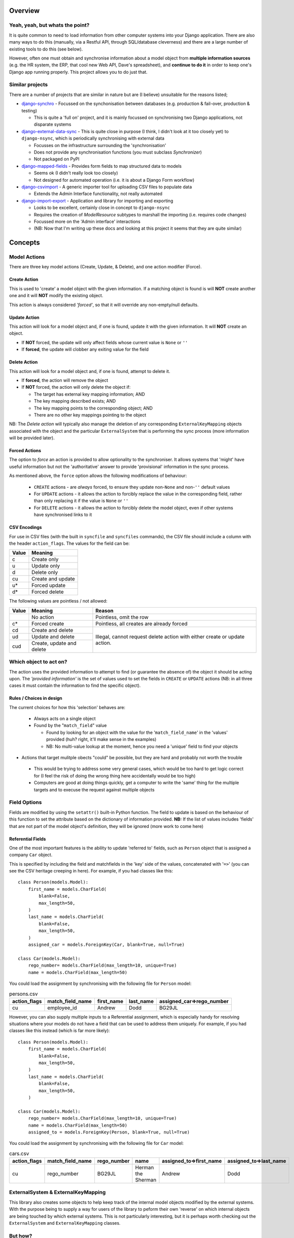 Overview
========

Yeah, yeah, but whats the point?
--------------------------------
It is quite common to need to load information from other computer systems into your Django 
application. There are also many ways to do this (manually, via a Restful API, through SQL/database
cleverness) and there are a large number of existing tools to do this (see below).

However, often one must obtain and synchronise information about a model object from **multiple 
information sources** (e.g. the HR system, the ERP, that cool new Web API, Dave's spreadsheet), and
**continue to do it** in order to keep one's Django app running properly. This project allows you to do 
just that.


Similar projects
----------------

There are a number of projects that are similar in nature but are (I believe) unsuitable for the
reasons listed;

* `django-synchro`_ - Focussed on the synchonisation between databases (e.g. production &
  fail-over, production & testing)

  - This is quite a 'full on' project, and it is mainly focussed on synchronising two Django
    applications, not disparate systems

* `django-external-data-sync`_ - This is quite close in purpose (I think, I didn't look at it too
  closely yet) to ``django-nsync``, which is periodically synchronising with external data

  - Focusses on the infrastructure surrounding the 'synchronisation'
  - Does not provide any synchronisation functions (you must subclass `Synchronizer`)
  - Not packaged on PyPI

* `django-mapped-fields`_ - Provides form fields to map structured data to models

  - Seems ok (I didn't really look too closely)
  - Not designed for automated operation (i.e. it is about a Django Form workflow)

* `django-csvimport`_ - A generic importer tool for uploading CSV files to populate data
  
  - Extends the Admin Interface functionality, not really automated

* `django-import-export`_ - Application and library for importing and exporting 

  - Looks to be excellent, certainly close in concept to ``django-nsync``
  - Requires the creation of `ModelResource` subtypes to marshall the importing (i.e. requires code
    changes)
  - Focussed more on the 'Admin interface' interactions
  - (NB: Now that I'm writing up these docs and looking at this project it seems that they are
    quite similar)

.. _`django-synchro`: https://github.com/zlorf/django-synchro
.. _`django-external-data-sync`: https://github.com/596acres/django-external-data-sync
.. _`django-mapped-fields`: https://github.com/mypebble/mapped-fields
.. _`django-csvimport`: https://github.com/edcrewe/django-csvimport
.. _`django-import-export`: https://django-import-export.readthedocs.org/en/latest/

Concepts
========

Model Actions
-------------

There are three key model actions (Create, Update, & Delete), and one action modifier (Force).

Create Action
^^^^^^^^^^^^^
This is used to 'create' a model object with the given information. If a matching object is found
is will **NOT** create another one and it will **NOT** modify the existing object.

This action is always considered *'forced'*, so that it will override any non-empty/null defaults.

Update Action
^^^^^^^^^^^^^
This action will look for a model object and, if one is found, update it with the given
information. It will **NOT** create an object.

- If **NOT** forced, the update will only affect fields whose current value is ``None`` or ``''``
- If **forced**, the update will clobber any exiting value for the field

Delete Action
^^^^^^^^^^^^^
This action will look for a model object and, if one is found, attempt to delete it.

- If **forced**, the action will remove the object
- If **NOT** forced, the action will only delete the object if:

  - The target has external key mapping information; AND
  - The key mapping described exists; AND
  - The key mapping points to the corresponding object; AND
  - There are no other key mappings pointing to the object

NB: The *Delete action* will typically also manage the deletion of any corresponding
``ExternalKeyMapping`` objects associated with the object and the particular ``ExternalSystem``
that is performing the sync process (more information will be provided later).

Forced Actions
^^^^^^^^^^^^^^
The option to *force* an action is provided to allow optionality to the synchroniser. It allows
systems that 'might' have useful information but not the 'authoritative' answer to provide
'provisional' information in the sync process.

As mentioned above, the ``force`` option allows the following modifications of behaviour:

 - ``CREATE`` actions - are *always* forced, to ensure they update non-``None`` and non-``''``
   default values
 - For ``UPDATE`` actions - it allows the action to forcibly replace the value in the corresponding
   field, rather than only replacing it if the value is ``None`` or ``''``
 - For ``DELETE`` actions - it allows the action to forcibly delete the model object, even if other
   systems have synchronised links to it

CSV Encodings
^^^^^^^^^^^^^
For use in CSV files (with the built in ``syncfile`` and ``syncfiles`` commands), the CSV file
should include a column with the header ``action_flags``. The values for the field can be:

+-------+-------------------+
| Value | Meaning           |
+=======+===================+
|  c    + Create only       |
+-------+-------------------+
|  u    | Update only       |
+-------+-------------------+
|  d    | Delete only       |
+-------+-------------------+
|  cu   | Create and update |
+-------+-------------------+
|  u*   | Forced update     |
+-------+-------------------+
|  d*   | Forced delete     |
+-------+-------------------+


The following values are pointless / not allowed:

+-------+---------------------+-------------------------------------------+
| Value | Meaning             | Reason                                    |
+=======+=====================+===========================================+
|       | No action           | Pointless, omit the row                   |
+-------+---------------------+-------------------------------------------+
|  c*   + Forced create       | Pointless, all creates are already forced |
+-------+---------------------+-------------------------------------------+
|  cd   | Create and delete   | Illegal, cannot request delete action     |
+-------+---------------------+ with either create or update action.      |
|  ud   | Update and delete   |                                           |
+-------+---------------------+                                           |
|  cud  | Create, update and  |                                           | 
|       | delete              |                                           |
+-------+---------------------+-------------------------------------------+



Which object to act on?
-----------------------
The action uses the provided information to attempt to find (or guarantee the absence of) the
object it should be acting upon. The *'provided information'* is the set of values used to set the
fields in ``CREATE`` or ``UPDATE`` actions (NB: in all three cases it must contain the information
to find the specific object).

Rules / Choices in design
^^^^^^^^^^^^^^^^^^^^^^^^^
The current choices for how this 'selection' behaves are:

 - Always acts on a single object
 - Found by the "``match_field``" value
   
   - Found by looking for an object with the value for the '``match_field_name``' in the 'values'
     provided (huh? right, it'll make sense in the examples)
   - NB: No multi-value lookup at the moment, hence you need a 'unique' field to find your objects

- Actions that target mulitple obects "could" be possible, but they are hard and probably not worth
  the trouble

 - This would be trying to address some very general cases, which would be too hard to get logic
   correct for (I feel the risk of doing the wrong thing here accidentally would be too high)
 - Computers are good at doing things quickly, get a computer to write the 'same' thing for the
   multiple targets and to execuse the request against multiple objects

Field Options
-------------
Fields are modified by using the ``setattr()`` built-in Python function. The field to update is
based on the behaviour of this function to set the attribute based on the dictionary of information
provided. **NB:** If the list of values includes 'fields' that are not part of the model object's
definition, they will be ignored (more work to come here)

Referential Fields
^^^^^^^^^^^^^^^^^^
One of the most important features is the ability to update 'referred to' fields, such as
``Person`` object that is assigned a company ``Car`` object.

This is specified by including the field and matchfields in the 'key' side of the values,
concatenated with '``=>``' (you can see the CSV heritage creeping in here). For example, if you had
classes like this::

    class Person(models.Model):
        first_name = models.CharField(
            blank=False,
            max_length=50,
        )
        last_name = models.CharField(
            blank=False,
            max_length=50,
        )
        assigned_car = models.ForeignKey(Car, blank=True, null=True)

    class Car(models.Model):
        rego_number= models.CharField(max_length=10, unique=True)
        name = models.CharField(max_length=50)

You could load the assignment by synchronising with the following file for  ``Person`` model:

.. csv-table:: persons.csv
    :header: "action_flags", "match_field_name", "first_name", "last_name", "assigned_car=>rego_number"

    "cu","employee_id","Andrew","Dodd","BG29JL"


However, you can also supply multiple inputs to a Referential assignment, which is especially handy
for resolving situations where your models do not have a field that can be used to address them 
uniquely. For example, if you had classes like this instead (which is far more likely)::

    class Person(models.Model):
        first_name = models.CharField(
            blank=False,
            max_length=50,
        )
        last_name = models.CharField(
            blank=False,
            max_length=50,
        )

    class Car(models.Model):
        rego_number= models.CharField(max_length=10, unique=True)
        name = models.CharField(max_length=50)
        assigned_to = models.ForeignKey(Person, blank=True, null=True)

You could load the assignment by synchronising with the following file for  ``Car`` model:

.. csv-table:: cars.csv
    :header: "action_flags", "match_field_name", "rego_number", "name", "assigned_to=>first_name", "assigned_to=>last_name"

    "cu","rego_number","BG29JL","Herman the Sherman","Andrew","Dodd"


ExternalSystem & ExternalKeyMapping
-----------------------------------
This library also creates some objects to help keep track of the internal model objects modified by
the external systems. With the purpose being to supply a way for users of the library to peform
their own 'reverse' on which internal objects are being touched by which external systems. This is
not particularly interesting, but it is perhaps worth checking out the ``ExternalSystem`` and
``ExternalKeyMapping`` classes.


But how?
--------
It is probaby easiest to look at the examples page or have a look at the integration tests for the
two out of the box commands.

